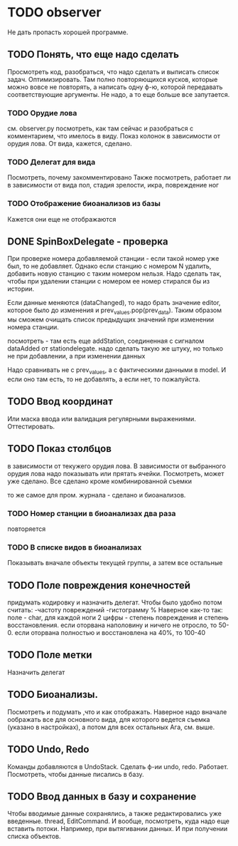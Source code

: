 * TODO observer
  Не дать пропасть хорошей программе.

** TODO Понять, что еще надо сделать
   Просмотреть код, разобраться, что надо сделать и выписать список задач.
   Оптимизировать. Там полно повторяющихся кусков, которые можно вовсе не повторять, а написать одну ф-ю, которой
   передавать соответствующие аргументы.
   Не надо, а то еще больше все запутается.

*** TODO Орудие лова
    см. observer.py
    посмотреть, как там сейчас и разобраться с комментарием, что имелось в виду.
    Показ колонок в зависимости от орудия лова. От вида, кажется, сделано.

*** TODO Делегат для вида
    Посмотреть, почему закомментировано
    Также посмотреть, работает ли в зависимости от вида пол, стадия зрелости, икра, повреждение ног
    
*** TODO Отображение биоанализов из базы
    Кажется они еще не отображаются

** DONE SpinBoxDelegate - проверка
   При проверке номера добавляемой станции - 
   если такой номер уже был, то не добавляет. Однако если станцию 
   с номером N удалить, добавить новую станцию с таким номером нельзя. 
   Надо сделать так, чтобы при удалении станции с номером ее номер стирался бы из истории.

   Если данные меняются (dataChanged), то надо брать значение editor, которое было до
   изменения и prev_values.pop(prev_data). Таким образом мы сможем очищать список предыдущих значений
   при изменении номера станции. 

   посмотреть - там есть еще addStation, соединенная с сигналом dataAdded от stationdelegate. 
   надо сделать такую же штуку, но только не при добавлении, а при изменении данных
   
   Надо сравнивать не с prev_values, а с фактическими данными в model.
   И если оно там есть, то не добавлять, а если нет, то пожалуйста.

** TODO Ввод координат
   Или маска ввода или валидация регулярными выражениями.
   Оттестировать.

** TODO Показ столбцов
   в зависимости от текужего орудия лова. В зависимости от выбранного орудия лова
   надо показывать или прятать ячейки. Посмотреть, может уже сделано.
   Все сделано кроме комбинированной съемки

   то же самое для пром. журнала - сделано
   и биоанализов.

*** TODO Номер станции в биоанализах два раза
    повторяется

*** TODO В списке видов в биоанализах
    Показывать вначале объекты текущей группы, а затем все остальные

** TODO Поле повреждения конечностей
   придумать кодировку и назначить делегат.
   Чтобы было удобно потом считать:
   -частоту повреждений
   -гистограмму %
   Наверное как-то так:
   поле - char, 
   для каждой ноги 2 цифры - степень повреждения и степень восстановления.
   если оторвана наполовину и ничего не отросло, то 50-0.
   если оторвана полностью и восстановлена на 40%, то 100-40
   

** TODO Поле метки
   Назначить делегат

** TODO Биоанализы.
   Посмотреть и подумать ,что и как отображать.
   Наверное надо вначале оображать все для основного вида, для которого ведется съемка
   (указано в настройках), а потом для всех остальных
   Ага, см. выше.

** TODO Undo, Redo
   Команды добавляются в UndoStack. Сделать ф-ии undo, redo.
   Работает. Посмотреть, чтобы данные писались в базу.
   


** TODO Ввод данных в базу и сохранение
   Чтобы вводимые данные сохранялись, а также редактировались уже введенные.
   thread, EditCommand. И вообще, посмотреть, куда надо еще вставить потоки.
   Например, при вытягивании данных. И при получении списка объектов.
